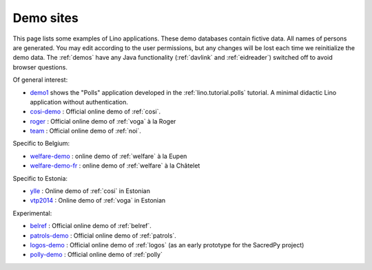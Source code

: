 .. _demos:

==========
Demo sites
==========

This page lists some examples of Lino applications.  These demo
databases contain fictive data.  All names of persons are generated.
You may edit according to the user permissions, but any changes will
be lost each time we reinitialize the demo data.  The :ref:`demos`
have any Java functionality (:ref:`davlink` and :ref:`eidreader`)
switched off to avoid browser questions.

.. _belref: http://belref.lino-framework.org
.. _demo1: http://demo1.lino-framework.org
.. _demo3: http://demo3.lino-framework.org
.. _welfare-demo: http://welfare-demo.lino-framework.org
.. _welfare-demo-fr: http://welfare-demo-fr.lino-framework.org
.. _logos-demo: http://logos-demo.lino-framework.org
.. _polly-demo: http://polly-demo.lino-framework.org
.. _patrols-demo: http://patrols-demo.lino-framework.org
.. _cosi-demo: http://cosi-demo.lino-framework.org
.. _roger: http://roger.lino-framework.org
.. _ylle: http://ylle.lino-framework.org
.. _vtp2014: http://vtp2014.lino-framework.org
.. _team: http://team.lino-framework.org/


Of general interest:

- demo1_ shows the "Polls" application developed in the
  :ref:`lino.tutorial.polls` tutorial. A minimal didactic Lino
  application without authentication.
- cosi-demo_ :    Official online demo of :ref:`cosi`.
- roger_ :  Official online demo of :ref:`voga` à la Roger
- team_ : Official online demo of :ref:`noi`.

Specific to Belgium:

- welfare-demo_ : online demo of :ref:`welfare` à la Eupen
- welfare-demo-fr_ : online demo of :ref:`welfare` à la Châtelet

Specific to Estonia:

- ylle_       :   Online demo of :ref:`cosi` in Estonian
- vtp2014_    :   Online demo of :ref:`voga` in Estonian

Experimental:

- belref_ : Official online demo of :ref:`belref`.
- patrols-demo_ : Official online demo of :ref:`patrols`.
- logos-demo_ : Official online demo of :ref:`logos` (as an early
  prototype for the SacredPy project)
- polly-demo_ : Official online demo of :ref:`polly`

.. removed:  
    
  - demo3_ : Official online demo of :ref:`presto`.
